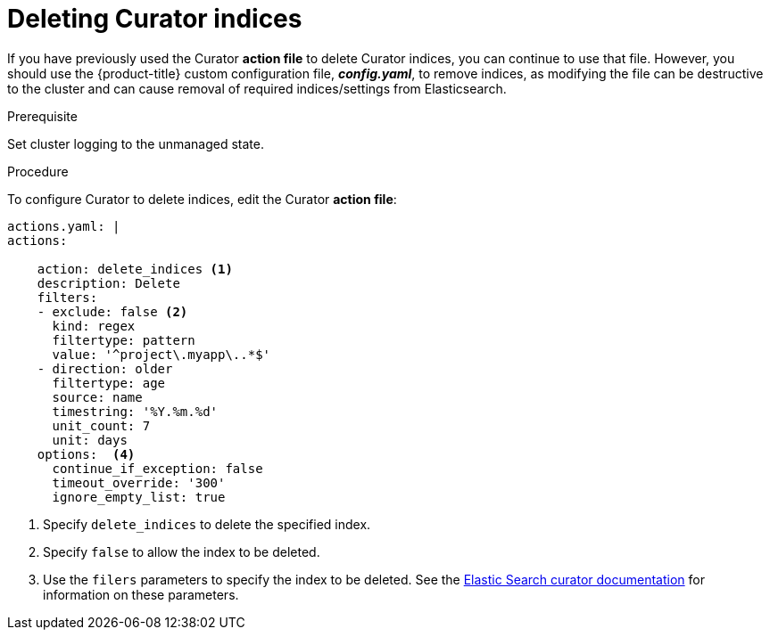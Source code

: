 // Module included in the following assemblies:
//
// * logging/efk-logging-curator.adoc

[id='efk-logging-curator-actions_{context}']
= Deleting Curator indices

If you have previously used the Curator *action file* to delete Curator indices, you can continue to use that file. However, you should use the {product-title} custom configuration file, *_config.yaml_*, to remove indices, as modifying the file can be destructive to the cluster and can cause removal of required indices/settings from Elasticsearch.  

.Prerequisite

Set cluster logging to the unmanaged state.

.Procedure

To configure Curator to delete indices, edit the Curator *action file*:

[source,yaml]
----
actions.yaml: |
actions:

    action: delete_indices <1>
    description: Delete
    filters:  
    - exclude: false <2>
      kind: regex
      filtertype: pattern
      value: '^project\.myapp\..*$'
    - direction: older
      filtertype: age
      source: name
      timestring: '%Y.%m.%d'
      unit_count: 7
      unit: days
    options:  <4>
      continue_if_exception: false
      timeout_override: '300'
      ignore_empty_list: true
----

<1> Specify `delete_indices` to delete the specified index.
<2> Specify `false` to allow the index to be deleted.
<3> Use the `filers` parameters to specify the index to be deleted. See the link:https://www.elastic.co/guide/en/elasticsearch/client/curator/5.2/filters.html[Elastic Search curator documentation] for information on these parameters. 

